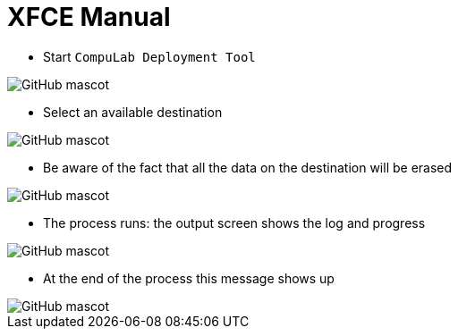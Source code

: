 # XFCE Manual

* Start `CompuLab Deployment Tool`

image::https://github.com/compulab-yokneam/Documentation/blob/master/cl-deploy/xfce/images/00.png[GitHub mascot]

* Select an available destination

image::https://github.com/compulab-yokneam/Documentation/blob/master/cl-deploy/xfce/images/01.png[GitHub mascot]

* Be aware of the fact that all the data on the destination will be erased

image::https://github.com/compulab-yokneam/Documentation/blob/master/cl-deploy/xfce/images/02.png[GitHub mascot]

* The process runs: the output screen shows the log and progress

image::https://github.com/compulab-yokneam/Documentation/blob/master/cl-deploy/xfce/images/03.png[GitHub mascot]

* At the end of the process this message shows up

image::https://github.com/compulab-yokneam/Documentation/blob/master/cl-deploy/xfce/images/04.png[GitHub mascot]

